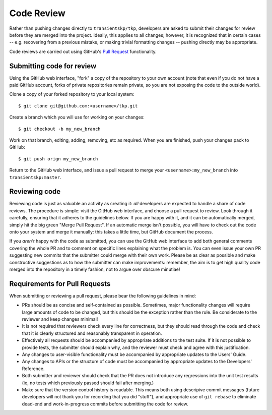 .. _code-review:

Code Review
===========

Rather than pushing changes directly to ``transientskp/tkp``, developers are
asked to submit their changes for review before they are merged into the
project. Ideally, this applies to all changes; however, it is recognized that
in certain cases -- e.g. recovering from a previous mistake, or making trivial
formatting changes -- pushing directly may be appropriate.

Code reviews are carried out using GitHub's `Pull Request
<https://help.github.com/articles/using-pull-requests>`_ functionality.

Submitting code for review
--------------------------

Using the GitHub web interface, "fork" a copy of the repository to your own
account (note that even if you do not have a paid GitHub account, forks of
private repositories remain private, so you are not exposing the code to the
outside world).

Clone a copy of your forked repository to your local system::

  $ git clone git@github.com:<username>/tkp.git

Create a branch which you will use for working on your changes::

  $ git checkout -b my_new_branch

Work on that branch, editing, adding, removing, etc as required. When you are
finished, push your changes pack to GitHub::

  $ git push orign my_new_branch

Return to the GitHub web interface, and issue a pull request to merge your
``<username>:my_new_branch`` into ``transientskp:master``.

Reviewing code
--------------

Reviewing code is just as valuable an activity as creating it: *all*
developers are expected to handle a share of code reviews. The procedure is
simple: visit the GitHub web interface, and choose a pull request to review.
Look through it carefully, ensuring that it adheres to the guidelines below.
If you are happy with it, and it can be automatically merged, simply hit the
big green "Merge Pull Request". If an automatic merge isn't possible, you will
have to check out the code onto your system and merge it manually: this takes
a little time, but GitHub document the process.

If you *aren't* happy with the code as submitted, you can use the GitHub web
interface to add both general comments covering the whole PR and to comment on
specific lines explaining what the problem is. You can even issue your own PR
suggesting new commits that the submitter could merge with their own work.
Please be as clear as possible and make constructive suggestions as to how the
submitter can make improvements: remember, the aim is to get high quality code
merged into the repository in a timely fashion, not to argue over obscure
minutiae!

Requirements for Pull Requests
------------------------------

When submitting or reviewing a pull request, please bear the following
guidelines in mind:

* PRs should be as concise and self-contained as possible. Sometimes, major
  functionality changes will require large amounts of code to be changed, but
  this should be the exception rather than the rule. Be considerate to the
  reviewer and keep changes minimal!

* It is not required that reviewers check every line for
  correctness, but they should read through the code and check that it is
  clearly structured and reasonably transparent in operation.

* Effectively all requests should be accompanied by appropriate additions to
  the test suite. If it is not possible to provide tests, the submitter should
  explain why, and the reviewer must check and agree with this justification.

* Any changes to user-visible functionality must be accompanied by appropriate
  updates to the Users' Guide.

* Any changes to APIs or the structure of code must be accompanied by
  appropriate updates to the Developers' Reference.

* Both submitter and reviewer should check that the PR does not introduce any
  regressions into the unit test results (ie, no tests which previously passed
  should fail after merging.)

* Make sure that the version control history is readable. This means both
  using descripive commit messages (future developers will not thank you for
  recording that you did "stuff"), and appropriate use of ``git rebase`` to
  eliminate dead-end and work-in-progress commits before submitting the code
  for review.
